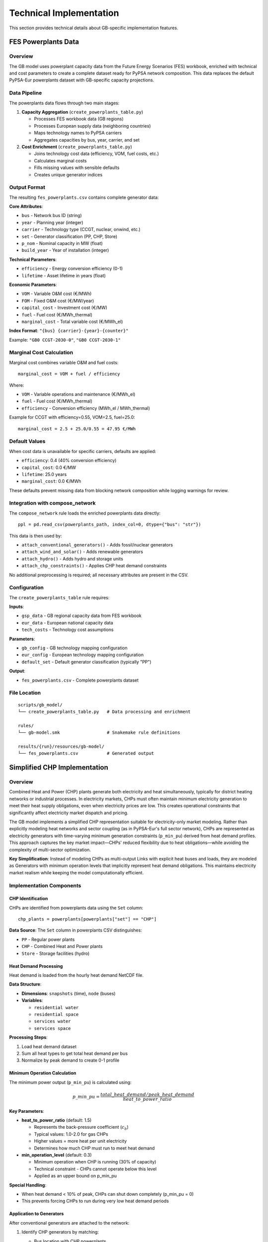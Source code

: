..
  SPDX-FileCopyrightText: Contributors to gb-open-market-model <https://github.com/open-energy-transition/gb-open-market-model>

  SPDX-License-Identifier: CC-BY-4.0

.. _implementation:

##########################################
Technical Implementation
##########################################

This section provides technical details about GB-specific implementation features.

.. _powerplants-data:

===============================================
FES Powerplants Data
===============================================

Overview
========

The GB model uses powerplant capacity data from the Future Energy Scenarios (FES) workbook, enriched with technical and cost parameters to create a complete dataset ready for PyPSA network composition. This data replaces the default PyPSA-Eur powerplants dataset with GB-specific capacity projections.

Data Pipeline
=============

The powerplants data flows through two main stages:

1. **Capacity Aggregation** (``create_powerplants_table.py``)

   - Processes FES workbook data (GB regions)
   - Processes European supply data (neighboring countries)
   - Maps technology names to PyPSA carriers
   - Aggregates capacities by bus, year, carrier, and set

2. **Cost Enrichment** (``create_powerplants_table.py``)

   - Joins technology cost data (efficiency, VOM, fuel costs, etc.)
   - Calculates marginal costs
   - Fills missing values with sensible defaults
   - Creates unique generator indices

Output Format
=============

The resulting ``fes_powerplants.csv`` contains complete generator data:

**Core Attributes**:

- ``bus`` - Network bus ID (string)
- ``year`` - Planning year (integer)
- ``carrier`` - Technology type (CCGT, nuclear, onwind, etc.)
- ``set`` - Generator classification (PP, CHP, Store)
- ``p_nom`` - Nominal capacity in MW (float)
- ``build_year`` - Year of installation (integer)

**Technical Parameters**:

- ``efficiency`` - Energy conversion efficiency (0-1)
- ``lifetime`` - Asset lifetime in years (float)

**Economic Parameters**:

- ``VOM`` - Variable O&M cost (€/MWh)
- ``FOM`` - Fixed O&M cost (€/MW/year)
- ``capital_cost`` - Investment cost (€/MW)
- ``fuel`` - Fuel cost (€/MWh_thermal)
- ``marginal_cost`` - Total variable cost (€/MWh_el)

**Index Format**: ``"{bus} {carrier}-{year}-{counter}"``

Example: ``"GB0 CCGT-2030-0"``, ``"GB0 CCGT-2030-1"``

Marginal Cost Calculation
==========================

Marginal cost combines variable O&M and fuel costs::

    marginal_cost = VOM + fuel / efficiency

Where:

- ``VOM`` - Variable operations and maintenance (€/MWh_el)
- ``fuel`` - Fuel cost (€/MWh_thermal)
- ``efficiency`` - Conversion efficiency (MWh_el / MWh_thermal)

Example for CCGT with efficiency=0.55, VOM=2.5, fuel=25.0::

    marginal_cost = 2.5 + 25.0/0.55 = 47.95 €/MWh

Default Values
==============

When cost data is unavailable for specific carriers, defaults are applied:

- ``efficiency``: 0.4 (40% conversion efficiency)
- ``capital_cost``: 0.0 €/MW
- ``lifetime``: 25.0 years
- ``marginal_cost``: 0.0 €/MWh

These defaults prevent missing data from blocking network composition while logging warnings for review.

Integration with compose_network
=================================

The ``compose_network`` rule loads the enriched powerplants data directly::

    ppl = pd.read_csv(powerplants_path, index_col=0, dtype={"bus": "str"})

This data is then used by:

- ``attach_conventional_generators()`` - Adds fossil/nuclear generators
- ``attach_wind_and_solar()`` - Adds renewable generators
- ``attach_hydro()`` - Adds hydro and storage units
- ``attach_chp_constraints()`` - Applies CHP heat demand constraints

No additional preprocessing is required; all necessary attributes are present in the CSV.

Configuration
=============

The ``create_powerplants_table`` rule requires:

**Inputs**:

- ``gsp_data`` - GB regional capacity data from FES workbook
- ``eur_data`` - European national capacity data
- ``tech_costs`` - Technology cost assumptions

**Parameters**:

- ``gb_config`` - GB technology mapping configuration
- ``eur_config`` - European technology mapping configuration
- ``default_set`` - Default generator classification (typically "PP")

**Output**:

- ``fes_powerplants.csv`` - Complete powerplants dataset

File Location
=============

::

    scripts/gb_model/
    └── create_powerplants_table.py   # Data processing and enrichment

    rules/
    └── gb-model.smk                  # Snakemake rule definitions

    results/{run}/resources/gb-model/
    └── fes_powerplants.csv           # Generated output

.. _chp-implementation:

===============================================
Simplified CHP Implementation
===============================================

Overview
========

Combined Heat and Power (CHP) plants generate both electricity and heat simultaneously, typically for district heating networks or industrial processes. In electricity markets, CHPs must often maintain minimum electricity generation to meet their heat supply obligations, even when electricity prices are low. This creates operational constraints that significantly affect electricity market dispatch and pricing.

The GB model implements a simplified CHP representation suitable for electricity-only market modeling. Rather than explicitly modeling heat networks and sector coupling (as in PyPSA-Eur's full sector network), CHPs are represented as electricity generators with time-varying minimum generation constraints (``p_min_pu``) derived from heat demand profiles. This approach captures the key market impact—CHPs' reduced flexibility due to heat obligations—while avoiding the complexity of multi-sector optimization.

**Key Simplification**: Instead of modeling CHPs as multi-output Links with explicit heat buses and loads, they are modeled as Generators with minimum operation levels that implicitly represent heat demand obligations. This maintains electricity market realism while keeping the model computationally efficient.

Implementation Components
=========================

CHP Identification
------------------

CHPs are identified from powerplants data using the ``Set`` column::

    chp_plants = powerplants[powerplants["set"] == "CHP"]

**Data Source**: The ``Set`` column in powerplants CSV distinguishes:

- ``PP`` - Regular power plants
- ``CHP`` - Combined Heat and Power plants
- ``Store`` - Storage facilities (hydro)

Heat Demand Processing
----------------------

Heat demand is loaded from the hourly heat demand NetCDF file.

**Data Structure**:

- **Dimensions**: ``snapshots`` (time), ``node`` (buses)
- **Variables**:

  - ``residential water``
  - ``residential space``
  - ``services water``
  - ``services space``

**Processing Steps**:

1. Load heat demand dataset
2. Sum all heat types to get total heat demand per bus
3. Normalize by peak demand to create 0-1 profile

Minimum Operation Calculation
------------------------------

The minimum power output (``p_min_pu``) is calculated using:

.. math::

    p\_min\_pu = \frac{total\_heat\_demand / peak\_heat\_demand}{heat\_to\_power\_ratio}

**Key Parameters**:

- **heat_to_power_ratio** (default: 1.5)

  - Represents the back-pressure coefficient (:math:`c_b`)
  - Typical values: 1.0-2.0 for gas CHPs
  - Higher values = more heat per unit electricity
  - Determines how much CHP must run to meet heat demand

- **min_operation_level** (default: 0.3)

  - Minimum operation when CHP is running (30% of capacity)
  - Technical constraint - CHPs cannot operate below this level
  - Applied as an upper bound on p_min_pu

**Special Handling**:

- When heat demand < 10% of peak, CHPs can shut down completely (p_min_pu = 0)
- This prevents forcing CHPs to run during very low heat demand periods

Application to Generators
--------------------------

After conventional generators are attached to the network:

1. Identify CHP generators by matching:

   - Bus location with CHP powerplants
   - Carrier type (typically CCGT)

2. Apply time series constraint (vectorized)::

    # For all CHP generators at once
    n.generators_t.p_min_pu[chp_gen_indices] = p_min_pu_for_gens

3. Result: CHPs must run at least at p_min_pu level when operational

Configuration
=============

Add to ``config/config.gb.default.yaml``::

    chp:
      enable: true                  # Enable CHP constraints
      heat_to_power_ratio: 1.5     # Heat/power ratio (c_b)
      min_operation_level: 0.3     # Min operation (30%)

Configuration Options
---------------------

- **enable**: Set to ``false`` to disable CHP constraints (treat as regular generators)
- **heat_to_power_ratio**: Adjust based on CHP technology

  - Gas turbine CHPs: 1.0-1.5
  - Steam turbine CHPs: 1.5-2.5
  - Reciprocating engines: 0.8-1.2

- **min_operation_level**: Technical minimum (typically 0.2-0.4)

File Structure
==============

::

    scripts/gb_model/
    ├── chp_utils.py           # CHP utility functions
    └── compose_network.py     # Integration point

    config/
    └── config.gb.default.yaml # CHP configuration

Methodology
===========

Heat-to-Power Ratio
-------------------

The ``heat_to_power_ratio`` parameter represents the back-pressure coefficient :math:`c_b = \eta_{heat} / \eta_{el}`, where :math:`\eta_{el}` and :math:`\eta_{heat}` are the electrical and thermal efficiencies. For typical gas CHPs with :math:`\eta_{el}` ≈ 0.4 and :math:`\eta_{heat}` ≈ 0.5, :math:`c_b` ≈ 1.25-1.5.

Minimum Operation Logic
-----------------------

For each time step, the minimum generation constraint is:

.. code-block:: python

    if heat_profile[bus, t] < 0.1:  # < 10% of peak heat demand
        p_min_pu[bus, t] = 0.0      # CHP can shut down
    else:
        p_min_pu[bus, t] = min(
            heat_profile[bus, t] / heat_to_power_ratio,
            min_operation_level  # Technical minimum (e.g., 0.3)
        )

This ensures:

1. CHPs follow heat demand when significant
2. CHPs respect technical minimum operation level
3. CHPs can shut down during very low heat demand

Limitations
===========

This simplified approach does not model:

- Heat network topology and transmission
- Thermal storage for decoupling heat and power
- Variable heat-to-power operating modes
- Heat provision for ancillary services

For applications requiring detailed heat sector modeling, use PyPSA-Eur's full sector-coupling approach with explicit heat buses and Links.
